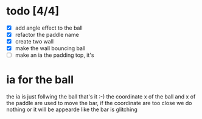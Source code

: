* todo [4/4]
  + [X] add angle effect to the ball
  + [X] refactor the paddle name
  + [X] create two wall
  + [X] make the wall bouncing ball
  + [ ] make an ia the padding top, it's

	

* ia for the ball
  the ia is just follwing the ball that's it :-)
  the coordinate x of the ball and x of the paddle are used to move the bar, if the coordinate are too close we do nothing or it will be appearde like the bar is glitching
